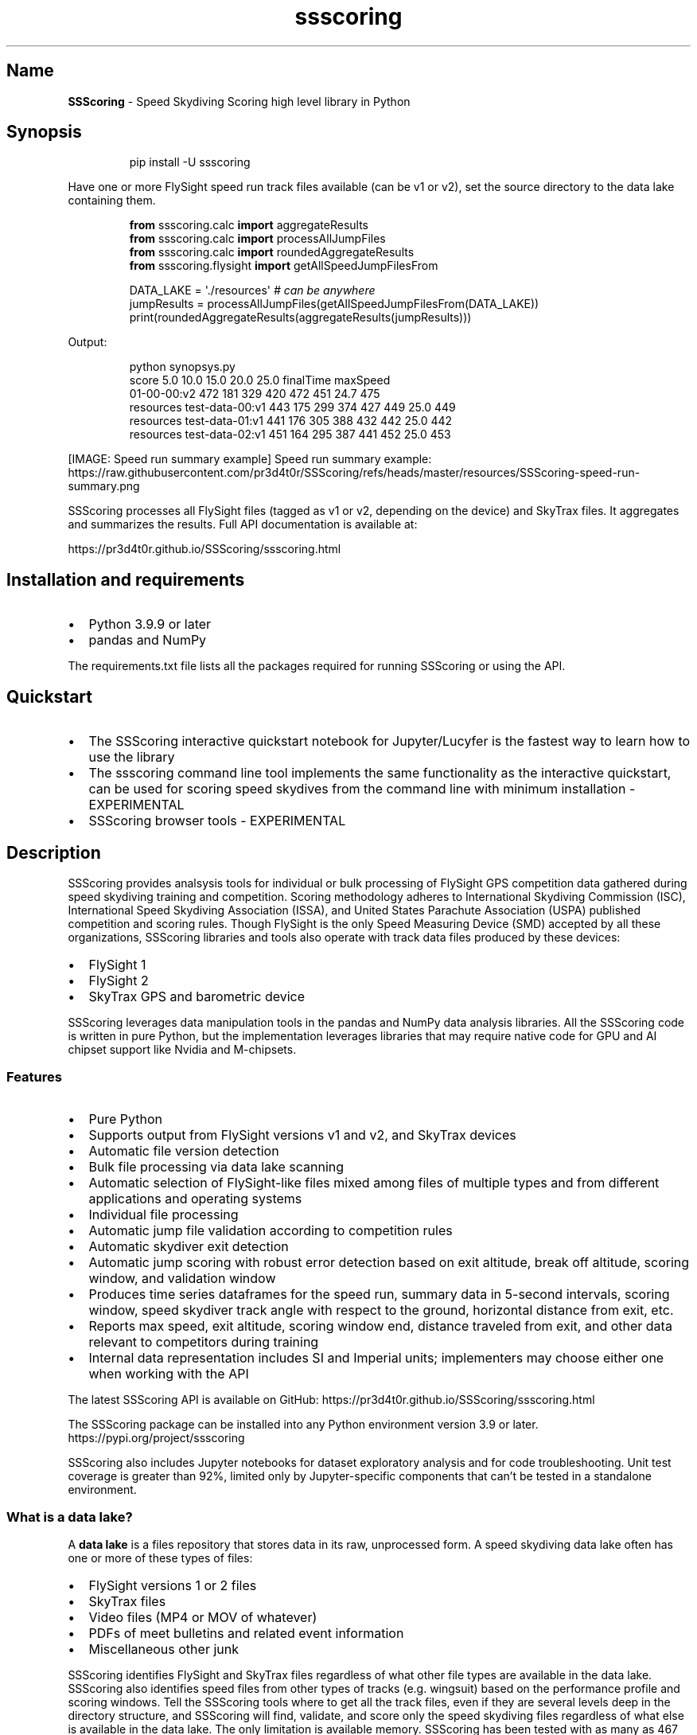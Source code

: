 .\" Automatically generated by Pandoc 3.5
.\"
.TH "ssscoring" "3" "" "Version 1.8.2" "Speed Skydiving Scoring API documentation"
.SH Name
\f[B]SSScoring\f[R] \- Speed Skydiving Scoring high level library in
Python
.SH Synopsis
.IP
.EX
pip install \-U ssscoring
.EE
.PP
Have one or more FlySight speed run track files available (can be v1 or
v2), set the source directory to the data lake containing them.
.IP
.EX
\f[B]from\f[R] ssscoring.calc \f[B]import\f[R] aggregateResults
\f[B]from\f[R] ssscoring.calc \f[B]import\f[R] processAllJumpFiles
\f[B]from\f[R] ssscoring.calc \f[B]import\f[R] roundedAggregateResults
\f[B]from\f[R] ssscoring.flysight \f[B]import\f[R] getAllSpeedJumpFilesFrom

DATA_LAKE = \[aq]./resources\[aq] \f[I]# can be anywhere\f[R]
jumpResults = processAllJumpFiles(getAllSpeedJumpFilesFrom(DATA_LAKE))
print(roundedAggregateResults(aggregateResults(jumpResults)))
.EE
.PP
Output:
.IP
.EX
python synopsys.py
                           score  5.0  10.0  15.0  20.0  25.0  finalTime  maxSpeed
01\-00\-00:v2                  472  181   329   420   472   451       24.7       475
resources test\-data\-00:v1    443  175   299   374   427   449       25.0       449
resources test\-data\-01:v1    441  176   305   388   432   442       25.0       442
resources test\-data\-02:v1    451  164   295   387   441   452       25.0       453
.EE
.PP
[IMAGE: Speed run summary example] Speed run summary example:
https://raw.githubusercontent.com/pr3d4t0r/SSScoring/refs/heads/master/resources/SSScoring\-speed\-run\-summary.png
.PP
SSScoring processes all FlySight files (tagged as v1 or v2, depending on
the device) and SkyTrax files.
It aggregates and summarizes the results.
Full API documentation is available at:
.PP
https://pr3d4t0r.github.io/SSScoring/ssscoring.html
.SH Installation and requirements
.IP \[bu] 2
Python 3.9.9 or later
.IP \[bu] 2
pandas and NumPy
.PP
The requirements.txt file lists all the packages required for running
SSScoring or using the API.
.SH Quickstart
.IP \[bu] 2
The SSScoring interactive quickstart notebook for Jupyter/Lucyfer is the
fastest way to learn how to use the library
.IP \[bu] 2
The \f[CR]ssscoring\f[R] command line tool implements the same
functionality as the interactive quickstart, can be used for scoring
speed skydives from the command line with minimum installation \-
EXPERIMENTAL
.IP \[bu] 2
SSScoring browser tools \- EXPERIMENTAL
.SH Description
SSScoring provides analsysis tools for individual or bulk processing of
FlySight GPS competition data gathered during speed skydiving training
and competition.
Scoring methodology adheres to International Skydiving Commission (ISC),
International Speed Skydiving Association (ISSA), and United States
Parachute Association (USPA) published competition and scoring rules.
Though FlySight is the only Speed Measuring Device (SMD) accepted by all
these organizations, SSScoring libraries and tools also operate with
track data files produced by these devices:
.IP \[bu] 2
FlySight 1
.IP \[bu] 2
FlySight 2
.IP \[bu] 2
SkyTrax GPS and barometric device
.PP
SSScoring leverages data manipulation tools in the pandas and NumPy data
analysis libraries.
All the SSScoring code is written in pure Python, but the implementation
leverages libraries that may require native code for GPU and AI chipset
support like Nvidia and M\-chipsets.
.SS Features
.IP \[bu] 2
Pure Python
.IP \[bu] 2
Supports output from FlySight versions v1 and v2, and SkyTrax devices
.IP \[bu] 2
Automatic file version detection
.IP \[bu] 2
Bulk file processing via data lake scanning
.IP \[bu] 2
Automatic selection of FlySight\-like files mixed among files of
multiple types and from different applications and operating systems
.IP \[bu] 2
Individual file processing
.IP \[bu] 2
Automatic jump file validation according to competition rules
.IP \[bu] 2
Automatic skydiver exit detection
.IP \[bu] 2
Automatic jump scoring with robust error detection based on exit
altitude, break off altitude, scoring window, and validation window
.IP \[bu] 2
Produces time series dataframes for the speed run, summary data in
5\-second intervals, scoring window, speed skydiver track angle with
respect to the ground, horizontal distance from exit, etc.
.IP \[bu] 2
Reports max speed, exit altitude, scoring window end, distance traveled
from exit, and other data relevant to competitors during training
.IP \[bu] 2
Internal data representation includes SI and Imperial units;
implementers may choose either one when working with the API
.PP
The latest SSScoring API is available on GitHub:
https://pr3d4t0r.github.io/SSScoring/ssscoring.html
.PP
The SSScoring package can be installed into any Python environment
version 3.9 or later.
https://pypi.org/project/ssscoring
.PP
SSScoring also includes Jupyter notebooks for dataset exploratory
analysis and for code troubleshooting.
Unit test coverage is greater than 92%, limited only by
Jupyter\-specific components that can\[cq]t be tested in a standalone
environment.
.SS What is a data lake?
A \f[B]data lake\f[R] is a files repository that stores data in its raw,
unprocessed form.
A speed skydiving data lake often has one or more of these types of
files:
.IP \[bu] 2
FlySight versions 1 or 2 files
.IP \[bu] 2
SkyTrax files
.IP \[bu] 2
Video files (MP4 or MOV of whatever)
.IP \[bu] 2
PDFs of meet bulletins and related event information
.IP \[bu] 2
Miscellaneous other junk
.PP
SSScoring identifies FlySight and SkyTrax files regardless of what other
file types are available in the data lake.
SSScoring also identifies speed files from other types of tracks
(e.g.\ wingsuit) based on the performance profile and scoring windows.
Tell the SSScoring tools where to get all the track files, even if they
are several levels deep in the directory structure, and SSScoring will
find, validate, and score only the speed skydiving files regardless of
what else is available in the data lake.
The only limitation is available memory.
SSScoring has been tested with as many as 467 speed files during a
single run, representing all the training files for a competitive
skydiver over 10 months.
.SS Additional tools
.IP \[bu] 2
\f[CR]nospot\f[R] shell script for disabling Spotlight scanning of
FlySight file file systems
.IP \[bu] 2
\f[CR]umountFlySight\f[R] Mac app and shell script for safe unmounting
of a FlySight device from a Macintosh computer
.SH License
The \f[B]SSScoring\f[R] package, documentation and examples are licensed
under the \c
.UR https://github.com/pr3d4t0r/SSScoring/blob/master/LICENSE.txt
BSD\-3 open source license
.UE \c
\&.
